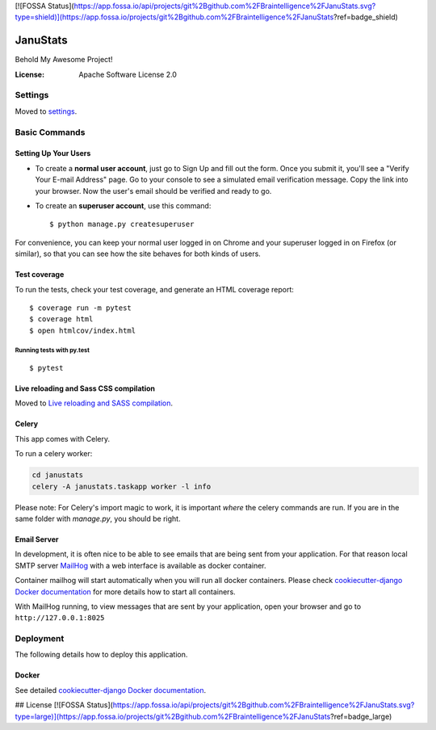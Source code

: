 [![FOSSA Status](https://app.fossa.io/api/projects/git%2Bgithub.com%2FBraintelligence%2FJanuStats.svg?type=shield)](https://app.fossa.io/projects/git%2Bgithub.com%2FBraintelligence%2FJanuStats?ref=badge_shield)

JanuStats
=========

Behold My Awesome Project!

.. image:: https://img.shields.io/badge/built%20with-Cookiecutter%20Django-ff69b4.svg
     :target: https://github.com/pydanny/cookiecutter-django/
     :alt: Built with Cookiecutter Django
.. image:: https://api.codacy.com/project/badge/Grade/2cc180d4c2bb4b878bcd0376f03ff8dc
     :target: https://www.codacy.com/project/Braintelligence/JanuStats/dashboard
     :alt: Codacy Metrics
.. image:: https://travis-ci.org/Braintelligence/JanuStats.svg?branch=master
    :target: https://travis-ci.org/Braintelligence/JanuStats
.. image:: https://scrutinizer-ci.com/g/Braintelligence/JanuStats/badges/quality-score.png?b=master
    :target: https://scrutinizer-ci.com/g/Braintelligence/JanuStats/
.. image:: https://app.fossa.io/api/projects/git%2Bgithub.com%2FBraintelligence%2FJanuStats.svg?type=shield
    :target: https://app.fossa.io/projects/git%2Bgithub.com%2FBraintelligence%2FJanuStats?ref=badge_shield

:License: Apache Software License 2.0


Settings
--------

Moved to settings_.

.. _settings: http://cookiecutter-django.readthedocs.io/en/latest/settings.html

Basic Commands
--------------

Setting Up Your Users
^^^^^^^^^^^^^^^^^^^^^

* To create a **normal user account**, just go to Sign Up and fill out the form. Once you submit it, you'll see a "Verify Your E-mail Address" page. Go to your console to see a simulated email verification message. Copy the link into your browser. Now the user's email should be verified and ready to go.

* To create an **superuser account**, use this command::

    $ python manage.py createsuperuser

For convenience, you can keep your normal user logged in on Chrome and your superuser logged in on Firefox (or similar), so that you can see how the site behaves for both kinds of users.

Test coverage
^^^^^^^^^^^^^

To run the tests, check your test coverage, and generate an HTML coverage report::

    $ coverage run -m pytest
    $ coverage html
    $ open htmlcov/index.html

Running tests with py.test
~~~~~~~~~~~~~~~~~~~~~~~~~~

::

  $ pytest

Live reloading and Sass CSS compilation
^^^^^^^^^^^^^^^^^^^^^^^^^^^^^^^^^^^^^^^

Moved to `Live reloading and SASS compilation`_.

.. _`Live reloading and SASS compilation`: http://cookiecutter-django.readthedocs.io/en/latest/live-reloading-and-sass-compilation.html



Celery
^^^^^^

This app comes with Celery.

To run a celery worker:

.. code-block:: bash

    cd janustats
    celery -A janustats.taskapp worker -l info

Please note: For Celery's import magic to work, it is important *where* the celery commands are run. If you are in the same folder with *manage.py*, you should be right.




Email Server
^^^^^^^^^^^^

In development, it is often nice to be able to see emails that are being sent from your application. For that reason local SMTP server `MailHog`_ with a web interface is available as docker container.

Container mailhog will start automatically when you will run all docker containers.
Please check `cookiecutter-django Docker documentation`_ for more details how to start all containers.

With MailHog running, to view messages that are sent by your application, open your browser and go to ``http://127.0.0.1:8025``

.. _mailhog: https://github.com/mailhog/MailHog



Deployment
----------

The following details how to deploy this application.



Docker
^^^^^^

See detailed `cookiecutter-django Docker documentation`_.

.. _`cookiecutter-django Docker documentation`: http://cookiecutter-django.readthedocs.io/en/latest/deployment-with-docker.html





## License
[![FOSSA Status](https://app.fossa.io/api/projects/git%2Bgithub.com%2FBraintelligence%2FJanuStats.svg?type=large)](https://app.fossa.io/projects/git%2Bgithub.com%2FBraintelligence%2FJanuStats?ref=badge_large)
